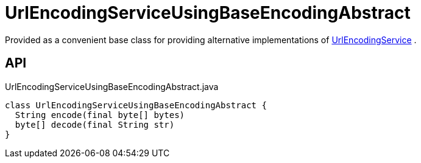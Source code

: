 = UrlEncodingServiceUsingBaseEncodingAbstract
:Notice: Licensed to the Apache Software Foundation (ASF) under one or more contributor license agreements. See the NOTICE file distributed with this work for additional information regarding copyright ownership. The ASF licenses this file to you under the Apache License, Version 2.0 (the "License"); you may not use this file except in compliance with the License. You may obtain a copy of the License at. http://www.apache.org/licenses/LICENSE-2.0 . Unless required by applicable law or agreed to in writing, software distributed under the License is distributed on an "AS IS" BASIS, WITHOUT WARRANTIES OR  CONDITIONS OF ANY KIND, either express or implied. See the License for the specific language governing permissions and limitations under the License.

Provided as a convenient base class for providing alternative implementations of xref:refguide:applib:index/services/urlencoding/UrlEncodingService.adoc[UrlEncodingService] .

== API

[source,java]
.UrlEncodingServiceUsingBaseEncodingAbstract.java
----
class UrlEncodingServiceUsingBaseEncodingAbstract {
  String encode(final byte[] bytes)
  byte[] decode(final String str)
}
----

